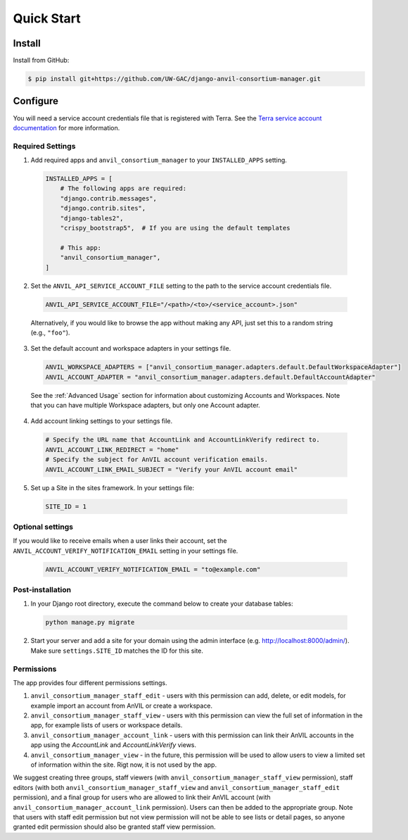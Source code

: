 Quick Start
======================================================================

Install
----------------------------------------------------------------------

Install from GitHub:

.. code-block:: bash

    $ pip install git+https://github.com/UW-GAC/django-anvil-consortium-manager.git



Configure
----------------------------------------------------------------------

You will need a service account credentials file that is registered with Terra.
See the `Terra service account documentation <https://support.terra.bio/hc/en-us/articles/360031023592-Service-accounts-in-Terra>`_ for more information.

Required Settings
~~~~~~~~~~~~~~~~~

1. Add required apps and ``anvil_consortium_manager`` to your ``INSTALLED_APPS`` setting.

  .. code-block:: python

      INSTALLED_APPS = [
          # The following apps are required:
          "django.contrib.messages",
          "django.contrib.sites",
          "django-tables2",
          "crispy_bootstrap5",  # If you are using the default templates

          # This app:
          "anvil_consortium_manager",
      ]

2. Set the ``ANVIL_API_SERVICE_ACCOUNT_FILE`` setting to the path to the service account credentials file.

  .. code-block:: python

      ANVIL_API_SERVICE_ACCOUNT_FILE="/<path>/<to>/<service_account>.json"

  Alternatively, if you would like to browse the app without making any API, just set this to a random string (e.g., ``"foo"``).

3. Set the default account and workspace adapters in your settings file.

  .. code-block:: python

      ANVIL_WORKSPACE_ADAPTERS = ["anvil_consortium_manager.adapters.default.DefaultWorkspaceAdapter"]
      ANVIL_ACCOUNT_ADAPTER = "anvil_consortium_manager.adapters.default.DefaultAccountAdapter"

  See the :ref:`Advanced Usage` section for information about customizing Accounts and Workspaces.
  Note that you can have multiple Workspace adapters, but only one Account adapter.


4. Add account linking settings to your settings file.

  .. code-block:: python

      # Specify the URL name that AccountLink and AccountLinkVerify redirect to.
      ANVIL_ACCOUNT_LINK_REDIRECT = "home"
      # Specify the subject for AnVIL account verification emails.
      ANVIL_ACCOUNT_LINK_EMAIL_SUBJECT = "Verify your AnVIL account email"

5. Set up a Site in the sites framework. In your settings file:

  .. code-block:: python

      SITE_ID = 1

Optional settings
~~~~~~~~~~~~~~~~~
If you would like to receive emails when a user links their account, set the ``ANVIL_ACCOUNT_VERIFY_NOTIFICATION_EMAIL`` setting in your settings file.

  .. code-block:: python

      ANVIL_ACCOUNT_VERIFY_NOTIFICATION_EMAIL = "to@example.com"


Post-installation
~~~~~~~~~~~~~~~~~

1. In your Django root directory, execute the command below to create your database tables:

  .. code-block:: bash

      python manage.py migrate

2. Start your server and add a site for your domain using the admin interface (e.g. http://localhost:8000/admin/). Make sure ``settings.SITE_ID`` matches the ID for this site.

Permissions
~~~~~~~~~~~

The app provides four different permissions settings.

1. ``anvil_consortium_manager_staff_edit`` - users with this permission can add, delete, or edit models, for example import an account from AnVIL or create a workspace.

2. ``anvil_consortium_manager_staff_view`` - users with this permission can view the full set of information in the app, for example lists of users or workspace details.

3. ``anvil_consortium_manager_account_link`` - users with this permission can link their AnVIL accounts in the app using the `AccountLink` and `AccountLinkVerify` views.

4. ``anvil_consortium_manager_view`` - in the future, this permission will be used to allow users to view a limited set of information within the site. Rigt now, it is not used by the app.

We suggest creating three groups,
staff viewers (with ``anvil_consortium_manager_staff_view`` permission),
staff editors (with both ``anvil_consortium_manager_staff_view`` and ``anvil_consortium_manager_staff_edit`` permission),
and a final group for users who are allowed to link their AnVIL account (with ``anvil_consortium_manager_account_link`` permission).
Users can then be added to the appropriate group.
Note that users with staff edit permission but not view permission will not be able to see lists or detail pages, so anyone granted edit permission should also be granted staff view permission.
